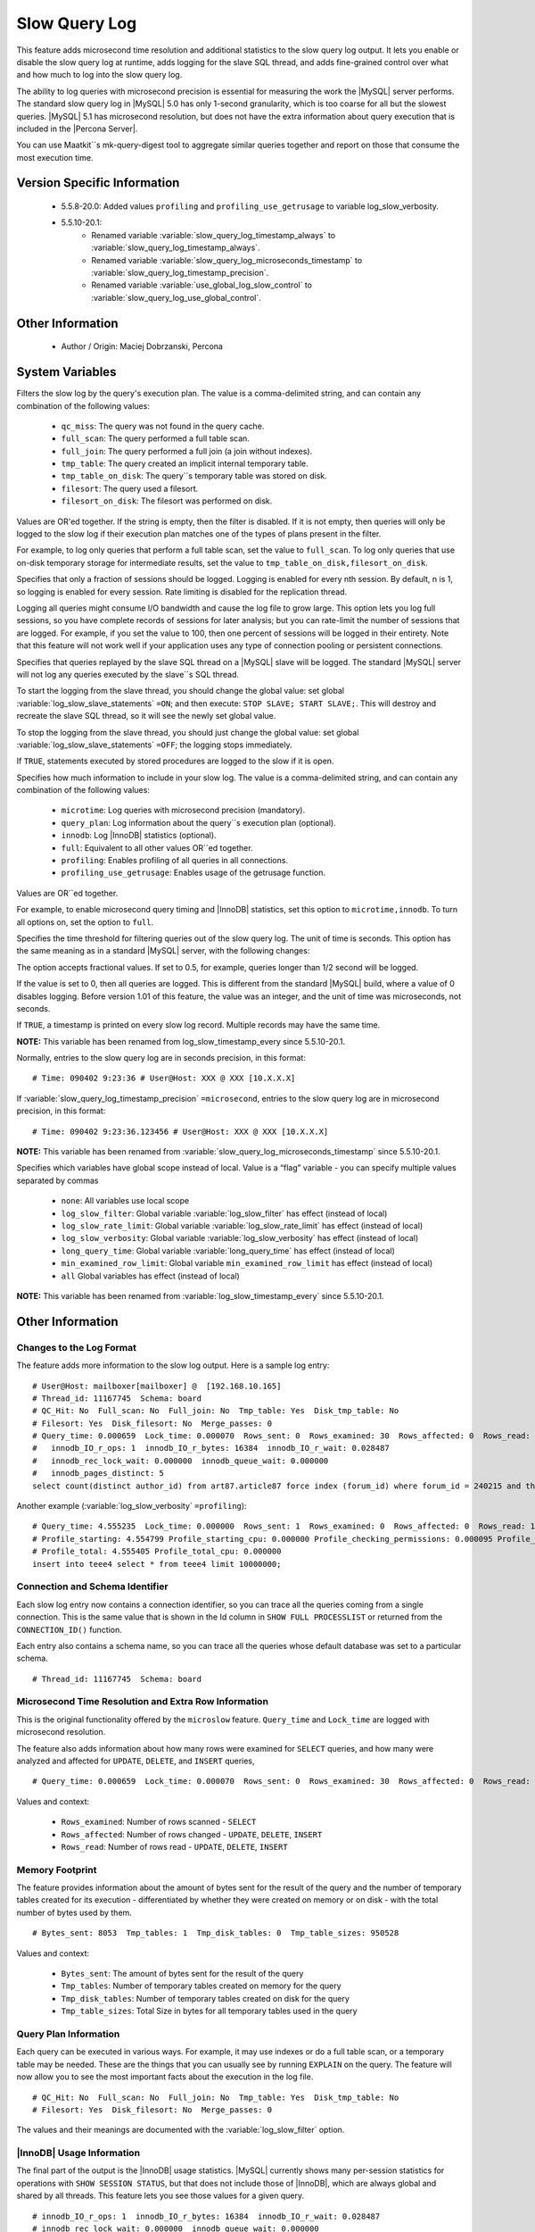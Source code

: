 .. _slow_extended_55:

================
 Slow Query Log
================

This feature adds microsecond time resolution and additional statistics to the slow query log output. It lets you enable or disable the slow query log at runtime, adds logging for the slave SQL thread, and adds fine-grained control over what and how much to log into the slow query log.

The ability to log queries with microsecond precision is essential for measuring the work the |MySQL| server performs. The standard slow query log in |MySQL| 5.0 has only 1-second granularity, which is too coarse for all but the slowest queries. |MySQL| 5.1 has microsecond resolution, but does not have the extra information about query execution that is included in the |Percona Server|.

You can use Maatkit``s mk-query-digest tool to aggregate similar queries together and report on those that consume the most execution time.


Version Specific Information
============================

  * 5.5.8-20.0:
    Added values ``profiling`` and ``profiling_use_getrusage`` to variable log_slow_verbosity.

  * 5.5.10-20.1:
     * Renamed variable :variable:`slow_query_log_timestamp_always` to :variable:`slow_query_log_timestamp_always`.

     * Renamed variable :variable:`slow_query_log_microseconds_timestamp` to :variable:`slow_query_log_timestamp_precision`.

     * Renamed variable :variable:`use_global_log_slow_control` to :variable:`slow_query_log_use_global_control`.

Other Information
=================

  * Author / Origin:
    Maciej Dobrzanski, Percona

System Variables
================

.. variable:: log_slow_filter

     :cli: Yes
     :conf: Yes
     :scope: Global, Session
     :dyn: Yes

Filters the slow log by the query's execution plan. The value is a comma-delimited string, and can contain any combination of the following values:

  * ``qc_miss``:
    The query was not found in the query cache.

  * ``full_scan``:
    The query performed a full table scan.

  * ``full_join``:
    The query performed a full join (a join without indexes).

  * ``tmp_table``:
    The query created an implicit internal temporary table.

  * ``tmp_table_on_disk``:
    The query``s temporary table was stored on disk.

  * ``filesort``:
    The query used a filesort.

  * ``filesort_on_disk``:
    The filesort was performed on disk.

Values are OR'ed together. If the string is empty, then the filter is disabled. If it is not empty, then queries will only be logged to the slow log if their execution plan matches one of the types of plans present in the filter.

For example, to log only queries that perform a full table scan, set the value to ``full_scan``. To log only queries that use on-disk temporary storage for intermediate results, set the value to ``tmp_table_on_disk,filesort_on_disk``.

.. variable:: log_slow_rate_limit

     :cli: Yes
     :conf: Yes
     :scope: Global, session
     :dyn: Yes

Specifies that only a fraction of sessions should be logged. Logging is enabled for every nth session. By default, n is 1, so logging is enabled for every session. Rate limiting is disabled for the replication thread.

Logging all queries might consume I/O bandwidth and cause the log file to grow large. This option lets you log full sessions, so you have complete records of sessions for later analysis; but you can rate-limit the number of sessions that are logged. For example, if you set the value to 100, then one percent of sessions will be logged in their entirety. Note that this feature will not work well if your application uses any type of connection pooling or persistent connections.


.. variable:: log_slow_slave_statements

     :cli: Yes
     :conf: Yes
     :scope: Global, session
     :dyn: Yes (in 5.1 releases only)

Specifies that queries replayed by the slave SQL thread on a |MySQL| slave will be logged. The standard |MySQL| server will not log any queries executed by the slave``s SQL thread.

To start the logging from the slave thread, you should change the global value: set global :variable:`log_slow_slave_statements` ``=ON``; and then execute: ``STOP SLAVE; START SLAVE;``. This will destroy and recreate the slave SQL thread, so it will see the newly set global value.

To stop the logging from the slave thread, you should just change the global value: set global :variable:`log_slow_slave_statements` ``=OFF``; the logging stops immediately.


.. variable:: log_slow_sp_statements

     :cli: Yes
     :conf: Yes
     :scope: Global
     :dyn: Yes
     :vartype: Boolean
     :default: TRUE
     :range: TRUE/FALSE

If ``TRUE``, statements executed by stored procedures are logged to the slow if it is open.

.. variable:: log_slow_verbosity

     :cli: Yes
     :conf: Yes
     :scope: Global, session
     :dyn: Yes
     :version 5.5.8-20.0: Added ``profiling`` and ``profiling_use_getrusage``

Specifies how much information to include in your slow log. The value is a comma-delimited string, and can contain any combination of the following values:

  * ``microtime``:
    Log queries with microsecond precision (mandatory).

  * ``query_plan``:
    Log information about the query``s execution plan (optional).

  * ``innodb``:
    Log |InnoDB| statistics (optional).

  * ``full``:
    Equivalent to all other values OR``ed together.

  * ``profiling``:
    Enables profiling of all queries in all connections.

  * ``profiling_use_getrusage``:
    Enables usage of the getrusage function.

Values are OR``ed together.

For example, to enable microsecond query timing and |InnoDB| statistics, set this option to ``microtime,innodb``. To turn all options on, set the option to ``full``.

.. variable:: long_query_time

     :cli: Yes
     :conf: Yes
     :scope: Global, session
     :dyn: Yes

Specifies the time threshold for filtering queries out of the slow query log. The unit of time is seconds. This option has the same meaning as in a standard |MySQL| server, with the following changes:

The option accepts fractional values. If set to 0.5, for example, queries longer than 1/2 second will be logged.

If the value is set to 0, then all queries are logged. This is different from the standard |MySQL| build, where a value of 0 disables logging.
Before version 1.01 of this feature, the value was an integer, and the unit of time was microseconds, not seconds.

.. variable:: slow_query_log_timestamp_always

     :cli: Yes
     :conf: Yes
     :scope: Global
     :dyn: Yes
     :vartype: Boolean
     :default: FALSE
     :range: TRUE/FALSE
     :version 5.5.10-20.1: Introduced  (renamed from :variable:`log_slow_timestamp_every`)

If ``TRUE``, a timestamp is printed on every slow log record. Multiple records may have the same time.

**NOTE:** This variable has been renamed from log_slow_timestamp_every since 5.5.10-20.1.

.. variable:: slow_query_log_timestamp_precision

     :version 5.5.10-20.1: Introduced (renamed from ``slow_query_log_microseconds_timestamp``)
     :cli: Yes
     :conf: Yes
     :scope: Global
     :dyn: Yes
     :vartype: Enumerated
     :default: ``second``
     :range: ``second``, ``microsecond``

Normally, entries to the slow query log are in seconds precision, in this format: ::

  # Time: 090402 9:23:36 # User@Host: XXX @ XXX [10.X.X.X]

If :variable:`slow_query_log_timestamp_precision` ``=microsecond``, entries to the slow query log are in microsecond precision, in this format: ::

  # Time: 090402 9:23:36.123456 # User@Host: XXX @ XXX [10.X.X.X]

**NOTE:** This variable has been renamed from :variable:`slow_query_log_microseconds_timestamp` since 5.5.10-20.1.


.. variable:: slow_query_log_use_global_control

     :cli: Yes
     :conf: Yes
     :scope: Global
     :dyn: Yes
     :default: None
     :version 5.5.10-20.1: Introduced (renamed from :variable:`log_slow_timestamp_every`)

Specifies which variables have global scope instead of local. Value is a “flag” variable - you can specify multiple values separated by commas

  * ``none``:
    All variables use local scope

  * ``log_slow_filter``:
    Global variable :variable:`log_slow_filter` has effect (instead of local)

  * ``log_slow_rate_limit``:
    Global variable :variable:`log_slow_rate_limit` has effect (instead of local)

  * ``log_slow_verbosity``:
    Global variable :variable:`log_slow_verbosity` has effect (instead of local)

  * ``long_query_time``:
    Global variable :variable:`long_query_time` has effect (instead of local)

  * ``min_examined_row_limit``:
    Global variable ``min_examined_row_limit`` has effect (instead of local)

  * ``all``
    Global variables has effect (instead of local)

**NOTE:** This variable has been renamed from :variable:`log_slow_timestamp_every` since 5.5.10-20.1.


Other Information
=================

Changes to the Log Format
-------------------------

The feature adds more information to the slow log output. Here is a sample log entry: ::

  # User@Host: mailboxer[mailboxer] @  [192.168.10.165]
  # Thread_id: 11167745  Schema: board
  # QC_Hit: No  Full_scan: No  Full_join: No  Tmp_table: Yes  Disk_tmp_table: No
  # Filesort: Yes  Disk_filesort: No  Merge_passes: 0
  # Query_time: 0.000659  Lock_time: 0.000070  Rows_sent: 0  Rows_examined: 30  Rows_affected: 0  Rows_read: 30
  #   innodb_IO_r_ops: 1  innodb_IO_r_bytes: 16384  innodb_IO_r_wait: 0.028487
  #   innodb_rec_lock_wait: 0.000000  innodb_queue_wait: 0.000000
  #   innodb_pages_distinct: 5
  select count(distinct author_id) from art87.article87 force index (forum_id) where forum_id = 240215 and thread_id = ``710575`` 

Another example (:variable:`log_slow_verbosity` ``=profiling``): ::

  # Query_time: 4.555235  Lock_time: 0.000000  Rows_sent: 1  Rows_examined: 0  Rows_affected: 0  Rows_read: 1
  # Profile_starting: 4.554799 Profile_starting_cpu: 0.000000 Profile_checking_permissions: 0.000095 Profile_checking_permissions_cpu: 0.000000 Profile_Opening_tables: 0.000088 Profile_Opening_tables_cpu: 0.000000 Profile_init: 0.000056 Profile_init_cpu: 0.000000 Profile_optimizing: 0.000046 Profile_optimizing_cpu: 0.000000 Profile_executing: 0.000098 Profile_executing_cpu: 0.000000 Profile_end: 0.000049 Profile_end_cpu: 0.000000 Profile_query_end: 0.000045 Profile_query_end_cpu: 0.000000 Profile_freeing_items: 0.000084 Profile_freeing_items_cpu: 0.000000 Profile_logging_slow_query: 0.000045 Profile_logging_slow_query_cpu: 0.000000 
  # Profile_total: 4.555405 Profile_total_cpu: 0.000000 
  insert into teee4 select * from teee4 limit 10000000;

Connection and Schema Identifier
--------------------------------

Each slow log entry now contains a connection identifier, so you can trace all the queries coming from a single connection. This is the same value that is shown in the Id column in ``SHOW FULL PROCESSLIST`` or returned from the ``CONNECTION_ID()`` function.

Each entry also contains a schema name, so you can trace all the queries whose default database was set to a particular schema. ::

  # Thread_id: 11167745  Schema: board

Microsecond Time Resolution and Extra Row Information
-----------------------------------------------------

This is the original functionality offered by the ``microslow`` feature. ``Query_time`` and ``Lock_time`` are logged with microsecond resolution.

The feature also adds information about how many rows were examined for ``SELECT`` queries, and how many were analyzed and affected for ``UPDATE``, ``DELETE``, and ``INSERT`` queries, ::

  # Query_time: 0.000659  Lock_time: 0.000070  Rows_sent: 0  Rows_examined: 30  Rows_affected: 0  Rows_read: 30

Values and context:

  * ``Rows_examined``:
    Number of rows scanned - ``SELECT``

  * ``Rows_affected``:
    Number of rows changed - ``UPDATE``, ``DELETE``, ``INSERT``

  * ``Rows_read``:
    Number of rows read - ``UPDATE``, ``DELETE``, ``INSERT``

Memory Footprint
----------------

The feature provides information about the amount of bytes sent for the result of the query and the number of temporary tables created for its execution - differentiated by whether they were created on memory or on disk - with the total number of bytes used by them. ::

  # Bytes_sent: 8053  Tmp_tables: 1  Tmp_disk_tables: 0  Tmp_table_sizes: 950528

Values and context:

  * ``Bytes_sent``:
    The amount of bytes sent for the result of the query

  * ``Tmp_tables``:
    Number of temporary tables created on memory for the query

  * ``Tmp_disk_tables``:
    Number of temporary tables created on disk for the query

  * ``Tmp_table_sizes``:
    Total Size in bytes for all temporary tables used in the query


Query Plan Information
----------------------

Each query can be executed in various ways. For example, it may use indexes or do a full table scan, or a temporary table may be needed. These are the things that you can usually see by running ``EXPLAIN`` on the query. The feature will now allow you to see the most important facts about the execution in the log file. ::

  # QC_Hit: No  Full_scan: No  Full_join: No  Tmp_table: Yes  Disk_tmp_table: No
  # Filesort: Yes  Disk_filesort: No  Merge_passes: 0

The values and their meanings are documented with the :variable:`log_slow_filter` option.

|InnoDB| Usage Information
--------------------------

The final part of the output is the |InnoDB| usage statistics. |MySQL| currently shows many per-session statistics for operations with ``SHOW SESSION STATUS``, but that does not include those of |InnoDB|, which are always global and shared by all threads. This feature lets you see those values for a given query. ::

  # innodb_IO_r_ops: 1  innodb_IO_r_bytes: 16384  innodb_IO_r_wait: 0.028487
  # innodb_rec_lock_wait: 0.000000  innodb_queue_wait: 0.000000
  # innodb_pages_distinct: 5

Values:

  * ``innodb_IO_r_ops``:
    Counts the number of page read operations scheduled. The actual number of read operations may be different, but since this can be done asynchronously, there is no good way to measure it.

  * ``innodb_IO_r_bytes``:
    Similar to innodb_IO_r_ops, but the unit is bytes.

  * ``innodb_IO_r_wait``:
    Shows how long (in seconds) it took |InnoDB| to actually read the data from storage.

  * ``innodb_rec_lock_wait``:
    Shows how long (in seconds) the query waited for row locks.

  * ``innodb_queue_wait``:
    Shows how long (in seconds) the query spent either waiting to enter the |InnoDB| queue or inside that queue waiting for execution.

  * ``innodb_pages_distinct``:
    Counts approximately the number of unique pages the query accessed. The approximation is based on a small hash array representing the entire buffer pool, because it could take a lot of memory to map all the pages. The inaccuracy grows with the number of pages accessed by a query, because there is a higher probability of hash collisions.

If the query did not use |InnoDB| tables, that information is written into the log instead of the above statistics.

Related Reading
===============

  * http://www.mysqlperformanceblog.com/2009/02/10/impact-of-logging-on-mysql%E2%80%99s-performance/

  * `log_slow_filter Usage <http://www.mysqlperformanceblog.com/2008/09/22/finding-what-created_tmp_disk_tables-with-log_slow_filter/>`_

  * `Blueprint in Launchpad <https://blueprints.launchpad.net/percona-server/+spec/microseconds-in-query-log>`_
